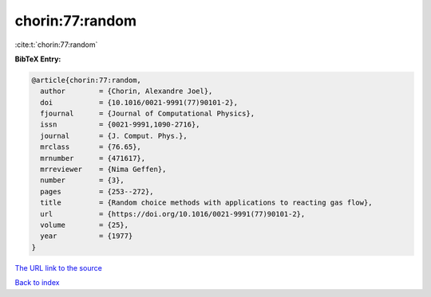 chorin:77:random
================

:cite:t:`chorin:77:random`

**BibTeX Entry:**

.. code-block:: bibtex

   @article{chorin:77:random,
     author        = {Chorin, Alexandre Joel},
     doi           = {10.1016/0021-9991(77)90101-2},
     fjournal      = {Journal of Computational Physics},
     issn          = {0021-9991,1090-2716},
     journal       = {J. Comput. Phys.},
     mrclass       = {76.65},
     mrnumber      = {471617},
     mrreviewer    = {Nima Geffen},
     number        = {3},
     pages         = {253--272},
     title         = {Random choice methods with applications to reacting gas flow},
     url           = {https://doi.org/10.1016/0021-9991(77)90101-2},
     volume        = {25},
     year          = {1977}
   }

`The URL link to the source <https://doi.org/10.1016/0021-9991(77)90101-2>`__


`Back to index <../By-Cite-Keys.html>`__
